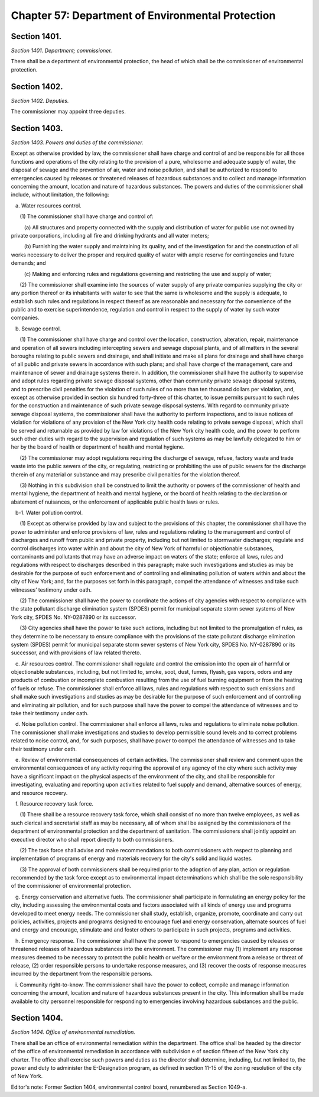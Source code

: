 Chapter 57: Department of Environmental Protection
======================================================================================================
Section 1401.
--------------------------------------------------------------------------------------------------------------------------------------------------------------------------------------------------------


*Section 1401. Department; commissioner.*


There shall be a department of environmental protection, the head of which shall be the commissioner of environmental protection.




Section 1402.
--------------------------------------------------------------------------------------------------------------------------------------------------------------------------------------------------------


*Section 1402. Deputies.*


The commissioner may appoint three deputies.




Section 1403.
--------------------------------------------------------------------------------------------------------------------------------------------------------------------------------------------------------


*Section 1403. Powers and duties of the commissioner.*


Except as otherwise provided by law, the commissioner shall have charge and control of and be responsible for all those functions and operations of the city relating to the provision of a pure, wholesome and adequate supply of water, the disposal of sewage and the prevention of air, water and noise pollution, and shall be authorized to respond to emergencies caused by releases or threatened releases of hazardous substances and to collect and manage information concerning the amount, location and nature of hazardous substances. The powers and duties of the commissioner shall include, without limitation, the following:

   a. Water resources control.

      (1) The commissioner shall have charge and control of:

         (a) All structures and property connected with the supply and distribution of water for public use not owned by private corporations, including all fire and drinking hydrants and all water meters;

         (b) Furnishing the water supply and maintaining its quality, and of the investigation for and the construction of all works necessary to deliver the proper and required quality of water with ample reserve for contingencies and future demands; and

         (c) Making and enforcing rules and regulations governing and restricting the use and supply of water;

      (2) The commissioner shall examine into the sources of water supply of any private companies supplying the city or any portion thereof or its inhabitants with water to see that the same is wholesome and the supply is adequate, to establish such rules and regulations in respect thereof as are reasonable and necessary for the convenience of the public and to exercise superintendence, regulation and control in respect to the supply of water by such water companies.

   b. Sewage control.

      (1) The commissioner shall have charge and control over the location, construction, alteration, repair, maintenance and operation of all sewers including intercepting sewers and sewage disposal plants, and of all matters in the several boroughs relating to public sewers and drainage, and shall initiate and make all plans for drainage and shall have charge of all public and private sewers in accordance with such plans; and shall have charge of the management, care and maintenance of sewer and drainage systems therein. In addition, the commissioner shall have the authority to supervise and adopt rules regarding private sewage disposal systems, other than community private sewage disposal systems, and to prescribe civil penalties for the violation of such rules of no more than ten thousand dollars per violation, and, except as otherwise provided in section six hundred forty-three of this charter, to issue permits pursuant to such rules for the construction and maintenance of such private sewage disposal systems. With regard to community private sewage disposal systems, the commissioner shall have the authority to perform inspections, and to issue notices of violation for violations of any provision of the New York city health code relating to private sewage disposal, which shall be served and returnable as provided by law for violations of the New York city health code, and the power to perform such other duties with regard to the supervision and regulation of such systems as may be lawfully delegated to him or her by the board of health or department of health and mental hygiene.

      (2) The commissioner may adopt regulations requiring the discharge of sewage, refuse, factory waste and trade waste into the public sewers of the city, or regulating, restricting or prohibiting the use of public sewers for the discharge therein of any material or substance and may prescribe civil penalties for the violation thereof.

      (3) Nothing in this subdivision shall be construed to limit the authority or powers of the commissioner of health and mental hygiene, the department of health and mental hygiene, or the board of health relating to the declaration or abatement of nuisances, or the enforcement of applicable public health laws or rules.

   b-1. Water pollution control.

      (1) Except as otherwise provided by law and subject to the provisions of this chapter, the commissioner shall have the power to administer and enforce provisions of law, rules and regulations relating to the management and control of discharges and runoff from public and private property, including but not limited to stormwater discharges; regulate and control discharges into water within and about the city of New York of harmful or objectionable substances, contaminants and pollutants that may have an adverse impact on waters of the state; enforce all laws, rules and regulations with respect to discharges described in this paragraph; make such investigations and studies as may be desirable for the purpose of such enforcement and of controlling and eliminating pollution of waters within and about the city of New York; and, for the purposes set forth in this paragraph, compel the attendance of witnesses and take such witnesses’ testimony under oath.

      (2) The commissioner shall have the power to coordinate the actions of city agencies with respect to compliance with the state pollutant discharge elimination system (SPDES) permit for municipal separate storm sewer systems of New York city, SPDES No. NY-0287890 or its successor.

      (3) City agencies shall have the power to take such actions, including but not limited to the promulgation of rules, as they determine to be necessary to ensure compliance with the provisions of the state pollutant discharge elimination system (SPDES) permit for municipal separate storm sewer systems of New York city, SPDES No. NY-0287890 or its successor, and with provisions of law related thereto.

   c. Air resources control. The commissioner shall regulate and control the emission into the open air of harmful or objectionable substances, including, but not limited to, smoke, soot, dust, fumes, flyash, gas vapors, odors and any products of combustion or incomplete combustion resulting from the use of fuel burning equipment or from the heating of fuels or refuse. The commissioner shall enforce all laws, rules and regulations with respect to such emissions and shall make such investigations and studies as may be desirable for the purpose of such enforcement and of controlling and eliminating air pollution, and for such purpose shall have the power to compel the attendance of witnesses and to take their testimony under oath.

   d. Noise pollution control. The commissioner shall enforce all laws, rules and regulations to eliminate noise pollution. The commissioner shall make investigations and studies to develop permissible sound levels and to correct problems related to noise control, and, for such purposes, shall have power to compel the attendance of witnesses and to take their testimony under oath.

   e. Review of environmental consequences of certain activities. The commissioner shall review and comment upon the environmental consequences of any activity requiring the approval of any agency of the city where such activity may have a significant impact on the physical aspects of the environment of the city, and shall be responsible for investigating, evaluating and reporting upon activities related to fuel supply and demand, alternative sources of energy, and resource recovery.

   f. Resource recovery task force.

      (1) There shall be a resource recovery task force, which shall consist of no more than twelve employees, as well as such clerical and secretarial staff as may be necessary, all of whom shall be assigned by the commissioners of the department of environmental protection and the department of sanitation. The commissioners shall jointly appoint an executive director who shall report directly to both commissioners.

      (2) The task force shall advise and make recommendations to both commissioners with respect to planning and implementation of programs of energy and materials recovery for the city's solid and liquid wastes.

      (3) The approval of both commissioners shall be required prior to the adoption of any plan, action or regulation recommended by the task force except as to environmental impact determinations which shall be the sole responsibility of the commissioner of environmental protection.

   g. Energy conservation and alternative fuels. The commissioner shall participate in formulating an energy policy for the city, including assessing the environmental costs and factors associated with all kinds of energy use and programs developed to meet energy needs. The commissioner shall study, establish, organize, promote, coordinate and carry out policies, activities, projects and programs designed to encourage fuel and energy conservation, alternate sources of fuel and energy and encourage, stimulate and and foster others to participate in such projects, programs and activities.

   h. Emergency response. The commissioner shall have the power to respond to emergencies caused by releases or threatened releases of hazardous substances into the environment. The commissioner may (1) implement any response measures deemed to be necessary to protect the public health or welfare or the environment from a release or threat of release, (2) order responsible persons to undertake response measures, and (3) recover the costs of response measures incurred by the department from the responsible persons.

   i. Community right-to-know. The commissioner shall have the power to collect, compile and manage information concerning the amount, location and nature of hazardous substances present in the city. This information shall be made available to city personnel responsible for responding to emergencies involving hazardous substances and the public.






Section 1404.
--------------------------------------------------------------------------------------------------------------------------------------------------------------------------------------------------------


*Section 1404. Office of environmental remediation.*


There shall be an office of environmental remediation within the department. The office shall be headed by the director of the office of environmental remediation in accordance with subdivision e of section fifteen of the New York city charter. The office shall exercise such powers and duties as the director shall determine, including, but not limited to, the power and duty to administer the E-Designation program, as defined in section 11-15 of the zoning resolution of the city of New York.

Editor's note: Former Section 1404, environmental control board, renumbered as Section 1049-a.




